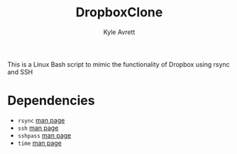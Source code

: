 #+TITLE: DropboxClone
#+AUTHOR: Kyle Avrett

This is a Linux Bash script to mimic the functionality of Dropbox using rsync and SSH

* Dependencies
    - ~rsync~ [[https://linux.die.net/man/1/rsync][man page]]
    - ~ssh~ [[https://linux.die.net/man/1/ssh][man page]]
    - ~sshpass~ [[https://linux.die.net/man/1/sshpass][man page]]
    - ~time~ [[https://linux.die.net/man/1/time][man page]]
